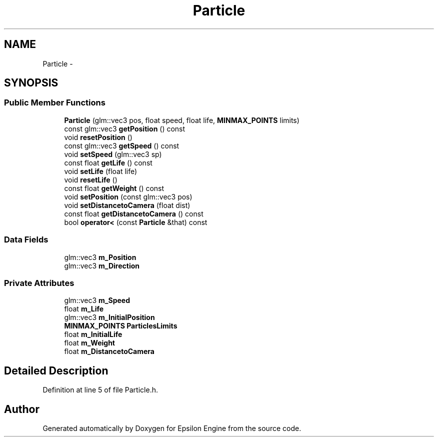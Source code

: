 .TH "Particle" 3 "Wed Mar 6 2019" "Version 1.0" "Epsilon Engine" \" -*- nroff -*-
.ad l
.nh
.SH NAME
Particle \- 
.SH SYNOPSIS
.br
.PP
.SS "Public Member Functions"

.in +1c
.ti -1c
.RI "\fBParticle\fP (glm::vec3 pos, float speed, float life, \fBMINMAX_POINTS\fP limits)"
.br
.ti -1c
.RI "const glm::vec3 \fBgetPosition\fP () const "
.br
.ti -1c
.RI "void \fBresetPosition\fP ()"
.br
.ti -1c
.RI "const glm::vec3 \fBgetSpeed\fP () const "
.br
.ti -1c
.RI "void \fBsetSpeed\fP (glm::vec3 sp)"
.br
.ti -1c
.RI "const float \fBgetLife\fP () const "
.br
.ti -1c
.RI "void \fBsetLife\fP (float life)"
.br
.ti -1c
.RI "void \fBresetLife\fP ()"
.br
.ti -1c
.RI "const float \fBgetWeight\fP () const "
.br
.ti -1c
.RI "void \fBsetPosition\fP (const glm::vec3 pos)"
.br
.ti -1c
.RI "void \fBsetDistancetoCamera\fP (float dist)"
.br
.ti -1c
.RI "const float \fBgetDistancetoCamera\fP () const "
.br
.ti -1c
.RI "bool \fBoperator<\fP (const \fBParticle\fP &that) const "
.br
.in -1c
.SS "Data Fields"

.in +1c
.ti -1c
.RI "glm::vec3 \fBm_Position\fP"
.br
.ti -1c
.RI "glm::vec3 \fBm_Direction\fP"
.br
.in -1c
.SS "Private Attributes"

.in +1c
.ti -1c
.RI "glm::vec3 \fBm_Speed\fP"
.br
.ti -1c
.RI "float \fBm_Life\fP"
.br
.ti -1c
.RI "glm::vec3 \fBm_InitialPosition\fP"
.br
.ti -1c
.RI "\fBMINMAX_POINTS\fP \fBParticlesLimits\fP"
.br
.ti -1c
.RI "float \fBm_InitialLife\fP"
.br
.ti -1c
.RI "float \fBm_Weight\fP"
.br
.ti -1c
.RI "float \fBm_DistancetoCamera\fP"
.br
.in -1c
.SH "Detailed Description"
.PP 
Definition at line 5 of file Particle\&.h\&.

.SH "Author"
.PP 
Generated automatically by Doxygen for Epsilon Engine from the source code\&.
